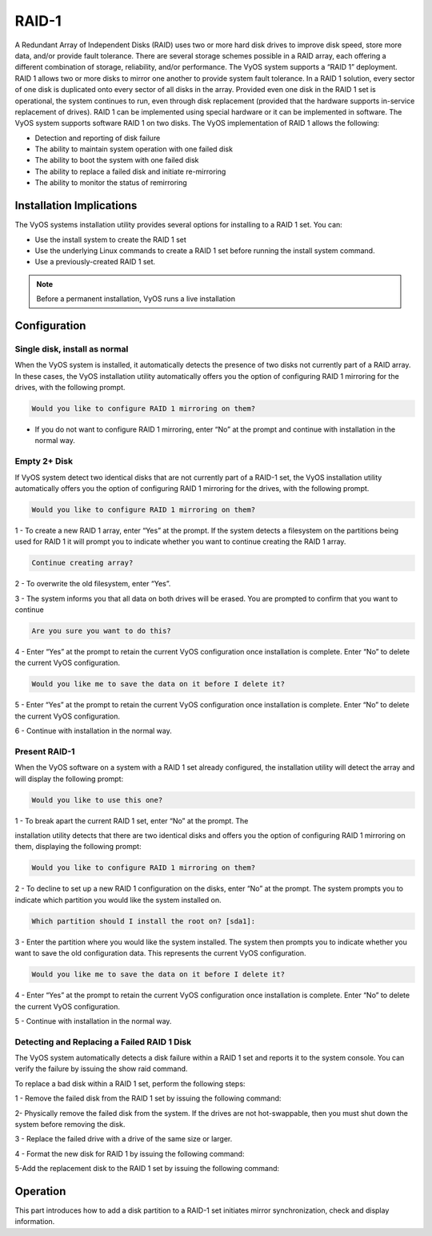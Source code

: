 .. _raid:

######
RAID-1 
######

A Redundant Array of Independent Disks (RAID) uses two or more hard disk drives 
to improve disk speed, store more data, and/or provide fault tolerance. 
There are several storage schemes possible in a RAID array, each offering a 
different combination of storage, reliability, and/or performance. 
The VyOS system supports a “RAID 1” deployment. RAID 1 allows two or more 
disks to mirror one another to provide system fault tolerance. In a RAID 1 
solution, every sector of one disk is duplicated onto every sector of all 
disks in the array. Provided even one disk in the RAID 1 set is operational, 
the system continues to run, even through disk replacement (provided that the 
hardware supports in-service replacement of drives). 
RAID 1 can be implemented using special hardware or it can be implemented in 
software. The VyOS system supports software RAID 1 on two disks.
The VyOS implementation of RAID 1 allows the following:

* Detection and reporting of disk failure
* The ability to maintain system operation with one failed disk
* The ability to boot the system with one failed disk
* The ability to replace a failed disk and initiate re-mirroring
* The ability to monitor the status of remirroring

.. _raid_instalation:

Installation Implications
=========================

The VyOS systems installation utility provides several options for installing 
to a RAID 1 set. You can: 

* Use the install system to create the RAID 1 set 
* Use the underlying Linux commands to create a RAID 1 set before running the 
  install system command.
* Use a previously-created RAID 1 set.

.. note:: Before a permanent installation, VyOS runs a live installation

Configuration
=============

Single disk, install as normal 
------------------------------

When the VyOS system is installed, it automatically detects the presence of two 
disks not currently part of a RAID array. In these cases, the VyOS 
installation utility automatically offers you the option of configuring RAID 1 
mirroring for the drives, with the following prompt.

.. code-block:: none

   Would you like to configure RAID 1 mirroring on them?

* If you do not want to configure RAID 1 mirroring, enter “No” at the prompt
  and continue with installation in the normal way.

Empty 2+ Disk 
-------------

If VyOS system detect two identical disks that are not currently part of a 
RAID-1 set, the VyOS installation utility automatically offers you the option
of configuring RAID 1 mirroring for the drives, with the following prompt. 

.. code-block:: none

   Would you like to configure RAID 1 mirroring on them? 

1 - To create a new RAID 1 array, enter “Yes” at the prompt. If the system 
detects a filesystem on the partitions being used for RAID 1 it will prompt you 
to indicate whether you want to continue creating the RAID 1 array. 

.. code-block:: none

   Continue creating array?

2 - To overwrite the old filesystem, enter “Yes”. 

3 - The system informs you that all data on both drives will be erased. You are 
prompted to confirm that you want to continue

.. code-block:: none

   Are you sure you want to do this?

4 - Enter “Yes” at the prompt to retain the current VyOS configuration once 
installation is complete. Enter “No” to delete the current VyOS
configuration. 

.. code-block:: none

   Would you like me to save the data on it before I delete it?

5 - Enter “Yes” at the prompt to retain the current VyOS configuration once 
installation is complete. Enter “No” to delete the current VyOS configuration.

6 - Continue with installation in the normal way.


Present RAID-1
--------------

When the VyOS software on a system with a RAID 1 set already configured, 
the installation utility will detect the array and will display the following 
prompt: 

.. code-block:: none

   Would you like to use this one? 

1 - To break apart the current RAID 1 set, enter “No” at the prompt. The 

installation utility detects that there are two identical disks and offers you 
the option of configuring RAID 1 mirroring on them, displaying the following 
prompt: 

.. code-block:: none

   Would you like to configure RAID 1 mirroring on them? 

2 - To decline to set up a new RAID 1 configuration on the disks, enter “No” 
at the prompt. The system prompts you to indicate which partition you would 
like the system installed on. 

.. code-block:: none
   
    Which partition should I install the root on? [sda1]: 

3 - Enter the partition where you would like the system installed. The system 
then prompts you to indicate whether you want to save the old configuration
data. This represents the current VyOS configuration. 

.. code-block:: none

   Would you like me to save the data on it before I delete it? 

4 - Enter “Yes” at the prompt to retain the current VyOS configuration once 
installation is complete. Enter “No” to delete the current VyOS configuration. 

5 - Continue with installation in the normal way.


Detecting and Replacing a Failed RAID 1 Disk
--------------------------------------------

The VyOS system automatically detects a disk failure within a RAID 1 set and 
reports it to the system console. You can verify the failure by issuing the
show raid command.

To replace a bad disk within a RAID 1 set, perform the following steps:

1 - Remove the failed disk from the RAID 1 set by issuing the following 
command:

.. opcmd:: delete raid RAID‐1‐device member disk‐partition

   where RAID-1-device is the name of the RAID 1 device (for example, md0) and 
   disk-partition is the name of the failed disk partition (for example, sdb2).

2- Physically remove the failed disk from the system. If the drives are not 
hot-swappable, then you must shut down the system before removing the disk.

3 - Replace the failed drive with a drive of the same size or larger.

4 - Format the new disk for RAID 1 by issuing the following command:

.. opcmd:: format <disk‐device1> like <disk‐device2>

   where disk-device1 is the replacement disk (for example, sdb) and 
   disk-device2 is the existing healthy disk (for example, sda).

5-Add the replacement disk to the RAID 1 set by issuing the following command:

.. opcmd:: add raid <RAID‐1‐device> member <disk‐partition>

   where RAID-1-device is the name of the RAID 1 device (for example, md0) and 
   disk-partition is the name of the replacement disk partition 
   (for example, sdb2).

Operation
=========

This part introduces how to add a disk partition to a RAID-1 set initiates
mirror synchronization, check and display information.

.. opcmd:: add raid <RAID‐1‐device> member <disk‐partition>
 
   Use this command to add a member disk partition to the RAID 1 set. Adding a 
   disk partition to a RAID 1 set initiates mirror synchronization, where all 
   data on the existing member partition is copied to the new partition.

.. opcmd:: format <disk‐device1> like <disk‐device2>

   This command is typically used to prepare a disk to be added to a preexisting
   RAID 1 set (of which disk-device2 is already a member).

.. opcmd:: show raid <RAID‐1‐device>
   
   shows output for show raid md0 as sdb1 is being added to the RAID 1 
   set and is in the process of being resynchronized.

   .. code-block:: none

      vyos@vyos:~$ show raid md0
      /dev/md0:
            Version : 00.90
      Creation Time : Wed Oct 29 09:19:09 2008
         Raid Level : raid1
         Array Size : 1044800 (1020.48 MiB 1069.88 MB)
      Used Dev Size : 1044800 (1020.48 MiB 1069.88 MB)
       Raid Devices : 2
      Total Devices : 2
      Preferred Minor : 0
        Persistence : Superblock is persistent
        Update Time : Wed Oct 29 19:34:23 2008
              State : active, degraded, recovering
      Active Devices : 1
      Working Devices : 2
      Failed Devices : 0
      Spare Devices : 1
      Rebuild Status : 17% complete
               UUID : 981abd77:9f8c8dd8:fdbf4de4:3436c70f
             Events : 0.103
        Number   Major   Minor   RaidDevice State
           0       8        1        0      active sync   /dev/sda1
           2       8       17        1      spare rebuilding   /dev/sdb1

.. opcmd:: show raid <RAID‐1‐device>
   
   Use this command to display the formatting of a hard disk.

   .. code-block:: none

      vyos@vyos:~$ show disk sda format
      Disk /dev/sda: 1073 MB, 1073741824 bytes
      85 heads, 9 sectors/track, 2741 cylinders
      Units = cylinders of 765 * 512 = 391680 bytes
      Disk identifier: 0x000b7179   
       Device Boot      Start         End      Blocks   Id  System
      /dev/sda1               6        2737     1044922+  fd  Linux raid autodetect

      

